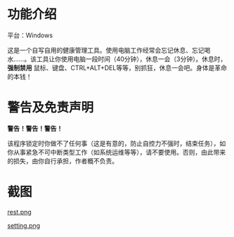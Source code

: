* 功能介绍
平台：Windows

这是一个自写自用的健康管理工具。使用电脑工作经常会忘记休息、忘记喝水……。该工具让你使用电脑一段时间（40分钟），休息一会（3分钟）。休息时， *强制禁用* 鼠标、键盘、CTRL+ALT+DEL等等，别抓狂，休息一会吧。身体是革命的本钱！
* 警告及免责声明
*警告！警告！警告！*

该程序锁定时你做不了任何事（这是有意的，防止自控力不强时，结束任务），如你从事紧急不可中断类型工作（如系统运维等等），请不要使用。否则，由此带来的损失，由你自行承担，作者概不负责。
* 截图
[[file:screenshot/rest.png][rest.png]]

[[file:screenshot/setting.png][setting.png]]
